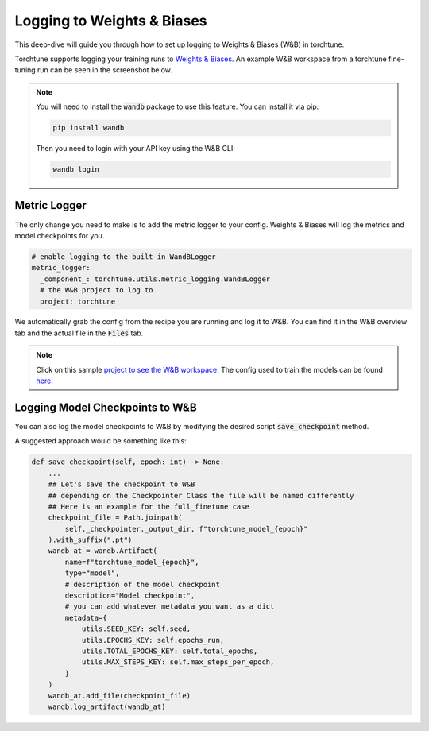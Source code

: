 .. _wandb_logging:

===========================
Logging to Weights & Biases
===========================

This deep-dive will guide you through how to set up logging to Weights & Biases
(W&B) in torchtune.

.. grid:: 1

    .. grid-item-card:: :octicon:`mortar-board;1em;` What this deep-dive will cover

      * How to get started with W&B
      * How to use the :class:`~torchtune.utils.metric_logging.WandBLogger`
      * How to log configs, metrics, and model checkpoints to W&B

Torchtune supports logging your training runs to `Weights & Biases <https://wandb.ai)>`_.
An example W&B workspace from a torchtune fine-tuning run can be seen in the screenshot below.

.. image:: ../_static/img/torchtune_workspace.png
  :alt: torchtune workspace in W&B
  :width: 100%
  :align: center

.. note::

  You will need to install the :code:`wandb` package to use this feature.
  You can install it via pip:

  .. code-block:: bash

    pip install wandb

  Then you need to login with your API key using the W&B CLI:

  .. code-block:: bash

    wandb login


Metric Logger
-------------

The only change you need to make is to add the metric logger to your config. Weights & Biases will log the metrics and model checkpoints for you.

.. code-block:: yaml

    # enable logging to the built-in WandBLogger
    metric_logger:
      _component_: torchtune.utils.metric_logging.WandBLogger
      # the W&B project to log to
      project: torchtune


We automatically grab the config from the recipe you are running and log it to W&B. You can find it in the W&B overview tab and the actual file in the :code:`Files` tab.

.. note::

  Click on this sample `project to see the W&B workspace <https://wandb.ai/capecape/torchtune>`_.
  The config used to train the models can be found `here <https://wandb.ai/capecape/torchtune/runs/6053ofw0/files/torchtune_config_j67sb73v.yaml>`_.

Logging Model Checkpoints to W&B
--------------------------------

You can also log the model checkpoints to W&B by modifying the desired script :code:`save_checkpoint` method.

A suggested approach would be something like this:

.. code-block:: python

    def save_checkpoint(self, epoch: int) -> None:
        ...
        ## Let's save the checkpoint to W&B
        ## depending on the Checkpointer Class the file will be named differently
        ## Here is an example for the full_finetune case
        checkpoint_file = Path.joinpath(
            self._checkpointer._output_dir, f"torchtune_model_{epoch}"
        ).with_suffix(".pt")
        wandb_at = wandb.Artifact(
            name=f"torchtune_model_{epoch}",
            type="model",
            # description of the model checkpoint
            description="Model checkpoint",
            # you can add whatever metadata you want as a dict
            metadata={
                utils.SEED_KEY: self.seed,
                utils.EPOCHS_KEY: self.epochs_run,
                utils.TOTAL_EPOCHS_KEY: self.total_epochs,
                utils.MAX_STEPS_KEY: self.max_steps_per_epoch,
            }
        )
        wandb_at.add_file(checkpoint_file)
        wandb.log_artifact(wandb_at)

